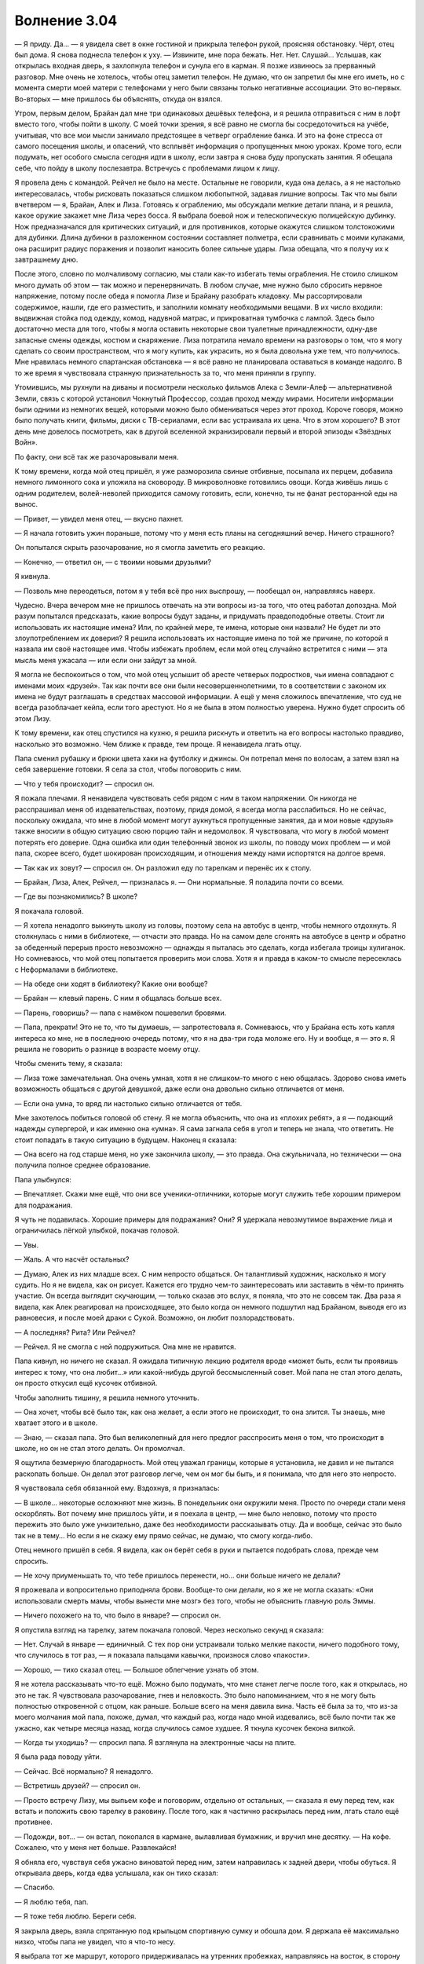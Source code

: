 ﻿Волнение 3.04 
################
— Я приду. Да… — я увидела свет в окне гостиной и прикрыла телефон рукой, проясняя обстановку. Чёрт, отец был дома. Я снова поднесла телефон к уху. — Извините, мне пора бежать. Нет. Нет. Слушай…
Услышав, как открылась входная дверь, я захлопнула телефон и сунула его в карман. Я позже извинюсь за прерванный разговор. Мне очень не хотелось, чтобы отец заметил телефон. Не думаю, что он запретил бы мне его иметь, но с момента смерти моей матери с телефонами у него были связаны только негативные ассоциации. Это во-первых. Во-вторых — мне пришлось бы объяснять, откуда он взялся.

Утром, первым делом, Брайан дал мне три одинаковых дешёвых телефона, и я решила отправиться с ним в лофт вместо того, чтобы пойти в школу. С моей точки зрения, я всё равно не смогла бы сосредоточиться на учёбе, учитывая, что все мои мысли занимало предстоящее в четверг ограбление банка. И это на фоне стресса от самого посещения школы, и опасений, что всплывёт информация о пропущенных мною уроках. Кроме того, если подумать, нет особого смысла сегодня идти в школу, если завтра я снова буду пропускать занятия. Я обещала себе, что пойду в школу послезавтра. Встречусь с проблемами лицом к лицу.

Я провела день с командой. Рейчел не было на месте. Остальные не говорили, куда она делась, а я не настолько интересовалась, чтобы рисковать показаться слишком любопытной, задавая лишние вопросы. Так что мы были вчетвером — я, Брайан, Алек и Лиза. Готовясь к ограблению, мы обсуждали мелкие детали плана, и я решила, какое оружие закажет мне Лиза через босса. Я выбрала боевой нож и телескопическую полицейскую дубинку. Нож предназначался для критических ситуаций, и для противников, которые окажутся слишком толстокожими для дубинки. Длина дубинки в разложенном состоянии составляет полметра, если сравнивать с моими кулаками, она расширит радиус поражения и позволит наносить более сильные удары. Лиза обещала, что я получу их к завтрашнему дню.

После этого, словно по молчаливому согласию, мы стали как-то избегать темы ограбления. Не стоило слишком много думать об этом — так можно и перенервничать. В любом случае, мне нужно было сбросить нервное напряжение, потому после обеда я помогла Лизе и Брайану разобрать кладовку. Мы рассортировали содержимое, нашли, где его разместить, и заполнили комнату необходимыми вещами. В их число входили: выдвижная стойка под одежду, комод, надувной матрас, и прикроватная тумбочка с лампой. Здесь было достаточно места для того, чтобы я могла оставить некоторые свои туалетные принадлежности, одну-две запасные смены одежды, костюм и снаряжение. Лиза потратила немало времени на разговоры о том, что я могу сделать со своим пространством, что я могу купить, как украсить, но я была довольна уже тем, что получилось. Мне нравилась немного спартанская обстановка — я всё равно не планировала оставаться в команде надолго. В то же время я чувствовала странную признательность за то, что меня приняли в группу.

Утомившись, мы рухнули на диваны и посмотрели несколько фильмов Алека с Земли-Алеф — альтернативной Земли, связь с которой установил Чокнутый Профессор, создав проход между мирами. Носители информации были одними из немногих вещей, которыми можно было обмениваться через этот проход. Короче говоря, можно было получать книги, фильмы, диски с ТВ-сериалами, если вас устраивала их цена. Что в этом хорошего? В этот день мне довелось посмотреть, как в другой вселенной экранизировали первый и второй эпизоды «Звёздных Войн».

По факту, они всё так же разочаровывали меня.

К тому времени, когда мой отец пришёл, я уже разморозила свиные отбивные, посыпала их перцем, добавила немного лимонного сока и уложила на сковороду. В микроволновке готовились овощи. Когда живёшь лишь с одним родителем, волей-неволей приходится самому готовить, если, конечно, ты не фанат ресторанной еды на вынос.

— Привет, — увидел меня отец, — вкусно пахнет.

— Я начала готовить ужин пораньше, потому что у меня есть планы на сегодняшний вечер. Ничего страшного?

Он попытался скрыть разочарование, но я смогла заметить его реакцию.

— Конечно, — ответил он, — с твоими новыми друзьями?

Я кивнула.

— Позволь мне переодеться, потом я у тебя всё про них выспрошу, — пообещал он, направляясь наверх.

Чудесно. Вчера вечером мне не пришлось отвечать на эти вопросы из-за того, что отец работал допоздна. Мой разум попытался предсказать, какие вопросы будут заданы, и придумать правдоподобные ответы. Стоит ли использовать их настоящие имена? Или, по крайней мере, те имена, которые они назвали? Не будет ли это злоупотреблением их доверия? Я решила использовать их настоящие имена по той же причине, по которой я назвала им своё настоящее имя. Чтобы избежать проблем, если мой отец случайно встретится с ними — эта мысль меня ужасала — или если они зайдут за мной.

Я могла не беспокоиться о том, что мой отец услышит об аресте четверых подростков, чьи имена совпадают с именами моих «друзей». Так как почти все они были несовершеннолетними, то в соответствии с законом их имена не будут разглашать в средствах массовой информации. А ещё у меня сложилось впечатление, что суд не всегда разоблачает кейпа, если того арестуют. Но я не была в этом полностью уверена. Нужно будет спросить об этом Лизу.

К тому времени, как отец спустился на кухню, я решила рискнуть и ответить на его вопросы настолько правдиво, насколько это возможно. Чем ближе к правде, тем проще. Я ненавидела лгать отцу.

Папа сменил рубашку и брюки цвета хаки на футболку и джинсы. Он потрепал меня по волосам, а затем взял на себя завершение готовки. Я села за стол, чтобы поговорить с ним.

— Что у тебя происходит? — спросил он.

Я пожала плечами. Я ненавидела чувствовать себя рядом с ним в таком напряжении. Он никогда не расспрашивал меня об издевательствах, поэтому, придя домой, я всегда могла расслабиться. Но не сейчас, поскольку ожидала, что мне в любой момент могут аукнуться пропущенные занятия, да и мои новые «друзья» также вносили в общую ситуацию свою порцию тайн и недомолвок. Я чувствовала, что могу в любой момент потерять его доверие. Одна ошибка или один телефонный звонок из школы, по поводу моих проблем — и мой папа, скорее всего, будет шокирован происходящим, и отношения между нами испортятся на долгое время.

— Так как их зовут? — спросил он. Он разложил еду по тарелкам и перенёс их к столу.

— Брайан, Лиза, Алек, Рейчел, — призналась я. — Они нормальные. Я поладила почти со всеми.

— Где вы познакомились? В школе?

Я покачала головой.

— Я хотела ненадолго выкинуть школу из головы, поэтому села на автобус в центр, чтобы немного отдохнуть. Я столкнулась с ними в библиотеке, — отчасти это правда. Но на самом деле сгонять на автобусе в центр и обратно за обеденный перерыв просто невозможно — однажды я пыталась это сделать, когда избегала троицы хулиганок. Но сомневаюсь, что мой отец попытается проверить мои слова. Хотя я и правда в каком-то смысле пересеклась с Неформалами в библиотеке.

— На обеде они ходят в библиотеку? Какие они вообще?

— Брайан — клевый парень. С ним я общалась больше всех.

— Парень, говоришь? — папа с намёком пошевелил бровями.

— Папа, прекрати! Это не то, что ты думаешь, — запротестовала я. Сомневаюсь, что у Брайана есть хоть капля интереса ко мне, не в последнюю очередь потому, что я на два-три года моложе его. Ну и вообще, я — это я. Я решила не говорить о разнице в возрасте моему отцу.

Чтобы сменить тему, я сказала:

— Лиза тоже замечательная. Она очень умная, хотя я не слишком-то много с нею общалась. Здорово снова иметь возможность общаться с другой девушкой, даже если она довольно сильно отличается от меня.

— Если она умна, то вряд ли настолько сильно отличается от тебя.

Мне захотелось побиться головой об стену. Я не могла объяснить, что она из «плохих ребят», а я — подающий надежды супергерой, и как именно она «умна». Я сама загнала себя в угол и теперь не знала, что ответить. Не стоит попадать в такую ситуацию в будущем. Наконец я сказала:

— Она всего на год старше меня, но уже закончила школу, — это правда. Она сжульничала, но технически — она получила полное среднее образование.

Папа улыбнулся:

— Впечатляет. Скажи мне ещё, что они все ученики-отличники, которые могут служить тебе хорошим примером для подражания.

Я чуть не подавилась. Хорошие примеры для подражания? Они? Я удержала невозмутимое выражение лица и ограничилась лёгкой улыбкой, покачав головой.

— Увы.

— Жаль. А что насчёт остальных?

— Думаю, Алек из них младше всех. С ним непросто общаться. Он талантливый художник, насколько я могу судить. Но я не видела, как он рисует. Кажется его трудно чем-то заинтересовать или заставить в чём-то принять участие. Он всегда выглядит скучающим, — только сказав это вслух, я поняла, что это не совсем так. Два раза я видела, как Алек реагировал на происходящее, это было когда он немного подшутил над Брайаном, выводя его из равновесия, и после моей драки с Сукой. Возможно, он любит позлорадствовать.

— А последняя? Рита? Или Рейчел?

— Рейчел. Я не смогла с ней подружиться. Она мне не нравится.

Папа кивнул, но ничего не сказал. Я ожидала типичную лекцию родителя вроде «может быть, если ты проявишь интерес к тому, что она любит…» или какой-нибудь другой бессмысленный совет. Мой папа не стал этого делать, он просто откусил ещё кусочек отбивной.

Чтобы заполнить тишину, я решила немного уточнить.

— Она хочет, чтобы всё было так, как она желает, а если этого не происходит, то она злится. Ты знаешь, мне хватает этого и в школе.

— Знаю, — сказал папа. Это был великолепный для него предлог расспросить меня о том, что происходит в школе, но он не стал этого делать. Он промолчал.

Я ощутила безмерную благодарность. Мой отец уважал границы, которые я установила, не давил и не пытался раскопать больше. Он делал этот разговор легче, чем он мог бы быть, и я понимала, что для него это непросто.

Я чувствовала себя обязанной ему. Вздохнув, я призналась:

— В школе… некоторые осложняют мне жизнь. В понедельник они окружили меня. Просто по очереди стали меня оскорблять. Вот почему мне пришлось уйти, и я поехала в центр, — мне было неловко, потому что просто пережить это было уже унизительно, даже без необходимости рассказывать отцу. Да и вообще, сейчас это было так не в тему… Но если я не скажу ему прямо сейчас, не думаю, что смогу когда-либо.

Отец немного пришёл в себя. Я видела, как он берёт себя в руки и пытается подобрать слова, прежде чем спросить.

— Не хочу приуменьшать то, что тебе пришлось перенести, но… они больше ничего не делали?

Я прожевала и вопросительно приподняла брови. Вообще-то они делали, но я же не могла сказать: «Они использовали смерть мамы, чтобы вынести мне мозг» без того, чтобы не объяснить главную роль Эммы.

— Ничего похожего на то, что было в январе? — спросил он.

Я опустила взгляд на тарелку, затем покачала головой. Через несколько секунд я сказала:

— Нет. Случай в январе — единичный. С тех пор они устраивали только мелкие пакости, ничего подобного тому, что случилось в тот раз, — я показала пальцами кавычки, произнося слово «пакости».

— Хорошо, — тихо сказал отец. — Большое облегчение узнать об этом.

Я не хотела рассказывать что-то ещё. Можно было подумать, что мне станет легче после того, как я открылась, но это не так. Я чувствовала разочарование, гнев и неловкость. Это было напоминанием, что я не могу быть полностью откровенной с отцом, как раньше. Больше всего на меня давила вина. Часть её была за то, что из-за моего молчания мой папа, похоже, думал, что каждый раз, когда надо мной издевались, всё было почти так же ужасно, как четыре месяца назад, когда случилось самое худшее. Я ткнула кусочек бекона вилкой.

— Когда ты уходишь? — спросил папа. Я взглянула на электронные часы на плите.

Я была рада поводу уйти.

— Сейчас. Всё нормально? Я ненадолго.

— Встретишь друзей? — спросил он.

— Просто встречу Лизу, мы выпьем кофе и поговорим, отдельно от остальных, — сказала я ему перед тем, как встать и положить свою тарелку в раковину. После того, как я частично раскрылась перед ним, лгать стало ещё противнее.

— Подожди, вот… — он встал, покопался в кармане, вылавливая бумажник, и вручил мне десятку. — На кофе. Сожалею, что у меня нет больше. Развлекайся!

Я обняла его, чувствуя себя ужасно виноватой перед ним, затем направилась к задней двери, чтобы обуться. Я открывала дверь, когда едва услышала, как он тихо сказал:

— Спасибо.

— Я люблю тебя, пап.

— Я тоже тебя люблю. Береги себя.

Я закрыла дверь, взяла спрятанную под крыльцом спортивную сумку и обошла дом. Я держала её максимально низко, чтобы папа не увидел, что я что-то несу.

Я выбрала тот же маршрут, которого придерживалась на утренних пробежках, направляясь на восток, в сторону залива. В этот раз, однако, вместо того, чтобы повернуть вверх к набережной, я свернула на юг.

В период своего расцвета этот город до последнего сантиметра был шумным мегаполисом. Постоянно приходили и уходили корабли, поезда прибывали, чтобы привезти товар для отправки морем, город кишел людьми. Северный конец залива — особенно область, близкая к воде — был промышленной зоной. Корабли, склады, заводы, железная дорога и дома рабочих. Через залив курсировал паром.

Паром был любимым проектом моего отца. Когда перевозки пошли на спад, его прикрыли первым. Без парома доки оказались несколько отрезаны от остальной части города. Теперь, чтобы туда попасть, нужно было ехать на полчаса-час дольше. Мой отец думал, что отсутствие хорошего транспорта привело доки к тому состоянию, что мы имеем сейчас. Он считал, что если бы паром продолжал курсировать, то стало бы больше рабочих мест, люди из районов с низким уровнем дохода получили бы широкий доступ к другой части города, да и пропасть между малообеспеченными и богатыми районами в Броктон-Бей несколько бы сгладилась.

Поэтому, когда я попыталась найти место, которое было бы достаточно уединённым, но при этом общеизвестным, я подумала о пароме. Стоит поблагодарить папу за идею.

Я подошла к станции и нашла заброшенный туалет, чтобы переодеться в костюм.

Здание и сам паром хорошо сохранились, по крайней мере, внешне. Это было одной из причин, по которой отец считал, что требуется совсем немного вложений, чтобы наладить работу парома. Тем не менее, восстановление парома не стояло на повестке дня города. Руководство не хотело обеспечивать наркоманов и бандитов лёгким доступом к другим районам, оплачивая работу парома из городского бюджета, и всё лишь ради призрачных надежд на улучшение в будущем. Поэтому город сохранил станцию и паром в довольно приличном состоянии ради иногда забредающих далеко на юг от набережной туристов, развесив таблички «временно не работает» и сопроводив записью «откроется в ближайшее время» в буклетах. Если не считать того, что эти знаки регулярно заменяли на более новые, их не снимали почти десять лет.

Я проигнорировала двери, ведущие внутрь станции, и направилась вверх по лестнице, к открытой террасе, которая выходила на залив. Здесь были огромные застеклённые окна, защищающие от ветра, каменные столы и скамейки для желающих посидеть или перекусить. Это была одна из лучших точек для наблюдения за ШП во всем её великолепии. Штаб-квартира — модернизированная нефтяная вышка, украшенная серией арок и шпилей. Даже платформа была красиво отделана, хоть и состояла из острых граней и прямых линий. Всё сооружение освещалось специальными прожекторами, создавая эффект северного сияния на поверхности «мыльного пузыря» — силового поля, в котором оно находилось. Силовое поле никогда не отключалось, и защищало тех, кто присматривал за Броктон-Бей.

— Не был уверен, что ты покажешься, — нарушил тишину мужской голос.

Я повернулась к Оружейнику.

— Простите. Мне пришлось прервать разговор с вашим секретарём. Вмешалась реальная жизнь.

Он выглядел не так, как при нашей первой встрече. Его губы были сжаты в жёсткую линию, ноги стояли шире. Руки были сложены на груди, одна из них сжимала алебарду, которая упиралась в его плечо. Всё это передавало отношение, настолько отличавшееся от того, что было на нашей первой встрече, что я на мгновение задумалась, скрывался ли под костюмом тот же самый человек.

— Я хочу попросить вас об одолжении.